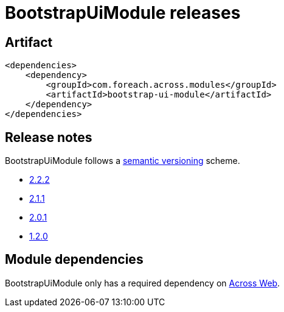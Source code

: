 = BootstrapUiModule releases

[[module-artifact]]
== Artifact

[source,xml]
----
<dependencies>
    <dependency>
        <groupId>com.foreach.across.modules</groupId>
        <artifactId>bootstrap-ui-module</artifactId>
    </dependency>
</dependencies>
----

== Release notes

BootstrapUiModule follows a https://semver.org[semantic versioning] scheme.

* xref:releases/2.x.adoc#2-2-2[2.2.2]
* xref:releases/2.x.adoc#2-1-1[2.1.1]
* xref:releases/2.x.adoc#2-0-1[2.0.1]
* xref:releases/1.x.adoc#1-2-0[1.2.0]

[[module-dependencies]]
== Module dependencies

BootstrapUiModule only has a required dependency on xref:across:across-web:index.adoc[Across Web].
